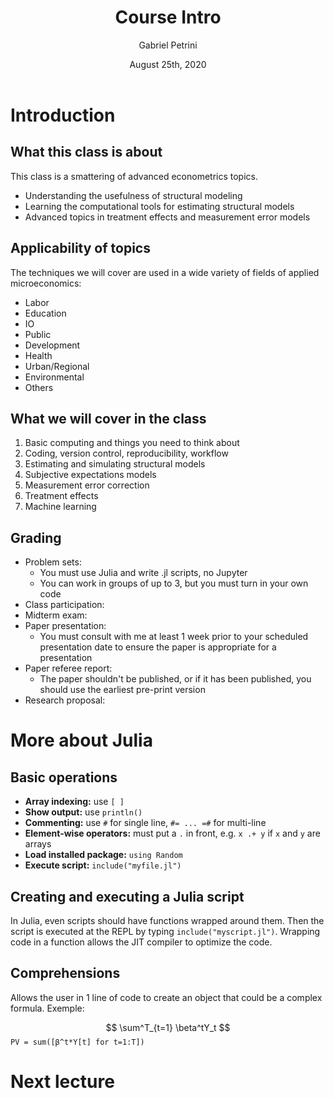 #+TITLE: Course Intro
#+AUTHOR: Gabriel Petrini
#+DATE: August 25th, 2020
#+LATEX_HEADER: \usepackage{minted}    
#+PROPERTY: header-args:julia  :session *julia*
#+PROPERTY: header-args:julia :exports both :results output :tangle petrini_lecture_01.jl :async t

* Introduction

** What this class is about

This class is a smattering of advanced econometrics topics.

- Understanding the usefulness of structural modeling
- Learning the computational tools for estimating structural models
- Advanced topics in treatment effects and measurement error models


** Applicability of topics

The techniques we will cover are used in a wide variety of fields of applied microeconomics:

- Labor
- Education
- IO
- Public
- Development
- Health
- Urban/Regional
- Environmental
- Others


** What we will cover in the class

1. Basic computing and things you need to think about
2. Coding, version control, reproducibility, workflow
3. Estimating and simulating structural models
4. Subjective expectations models
5. Measurement error correction
6. Treatment effects
7. Machine learning


** Grading

- Problem sets:
  - You must use Julia and write .jl scripts, no Jupyter
  - You can work in groups of up to 3, but you must turn in your own code
- Class participation: 
- Midterm exam: 
- Paper presentation:
  - You must consult with me at least 1 week prior to your scheduled presentation date to ensure the paper is appropriate for a presentation
- Paper referee report:
  - The paper shouldn't be published, or if it has been published, you should use the earliest pre-print version
- Research proposal:

* More about Julia

** Basic operations

- *Array indexing:* use ~[ ]~
- *Show output:* use ~println()~
- *Commenting:* use ~#~ for single line, ~#= ... =#~ for multi-line
- *Element-wise operators:* must put a ~.~ in front, e.g. ~x .+ y~ if ~x~ and ~y~ are arrays
- *Load installed package:* ~using Random~
- *Execute script:* ~include("myfile.jl")~

** Creating and executing a Julia script

In Julia, even scripts should have functions wrapped around them. Then the script is executed at the REPL by typing ~include("myscript.jl")~. Wrapping code in a function allows the JIT compiler to optimize the code.

** Comprehensions

Allows the user in 1 line of code to create an object that could be a complex formula. Exemple:

$$
\sum^T_{t=1} \beta^tY_t
$$
~PV = sum([β^t*Y[t] for t=1:T])~

* Next lecture
